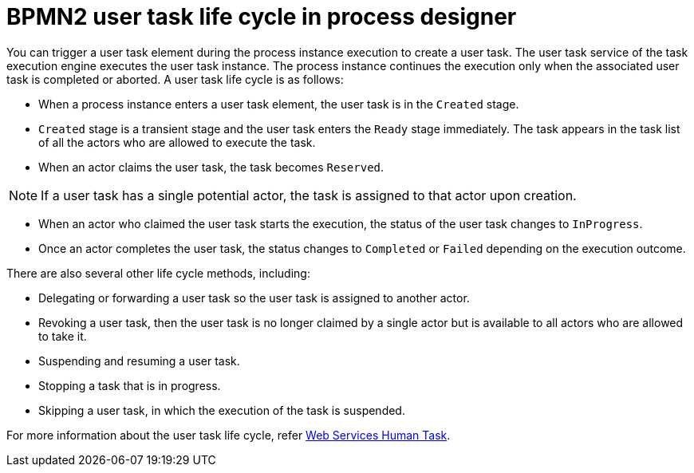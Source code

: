 [id='bpmn-user-task-lifecycle-ref']
= BPMN2 user task life cycle in process designer

You can trigger a user task element during the process instance execution to create a user task. The user task service of the task execution engine executes the user task instance. The process instance continues the execution only when the associated user task is completed or aborted. A user task life cycle is as follows:

* When a process instance enters a user task element, the user task is in the `Created` stage.
* `Created` stage is a transient stage and the user task enters the `Ready` stage immediately. The task appears in the task list of all the actors who are allowed to execute the task.
* When an actor claims the user task, the task becomes `Reserved`.

[NOTE]
====
If a user task has a single potential actor, the task is assigned to that actor upon creation.
====

* When an actor who claimed the user task starts the execution, the status of the user task changes to `InProgress`.
* Once an actor completes the user task, the status changes to `Completed` or `Failed` depending on the execution outcome.

There are also several other life cycle methods, including:

* Delegating or forwarding a user task so the user task is assigned to another actor.
* Revoking a user task, then the user task is no longer claimed by a single actor but is available to all actors who are allowed to take it.
* Suspending and resuming a user task.
* Stopping a task that is in progress.
* Skipping a user task, in which the execution of the task is suspended.

For more information about the user task life cycle, refer http://download.boulder.ibm.com/ibmdl/pub/software/dw/specs/ws-bpel4people/WS-HumanTask_v1.pdf[Web Services Human Task].
